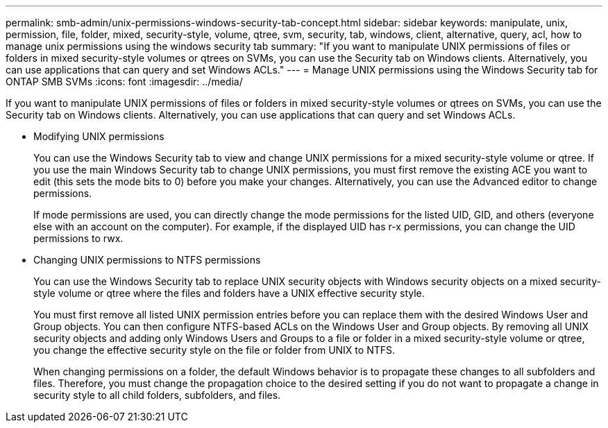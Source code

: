 ---
permalink: smb-admin/unix-permissions-windows-security-tab-concept.html
sidebar: sidebar
keywords: manipulate, unix, permission, file, folder, mixed, security-style, volume, qtree, svm, security, tab, windows, client, alternative, query, acl, how to manage unix permissions using the windows security tab
summary: "If you want to manipulate UNIX permissions of files or folders in mixed security-style volumes or qtrees on SVMs, you can use the Security tab on Windows clients. Alternatively, you can use applications that can query and set Windows ACLs."
---
= Manage UNIX permissions using the Windows Security tab for ONTAP SMB SVMs
:icons: font
:imagesdir: ../media/

[.lead]
If you want to manipulate UNIX permissions of files or folders in mixed security-style volumes or qtrees on SVMs, you can use the Security tab on Windows clients. Alternatively, you can use applications that can query and set Windows ACLs.

* Modifying UNIX permissions
+
You can use the Windows Security tab to view and change UNIX permissions for a mixed security-style volume or qtree. If you use the main Windows Security tab to change UNIX permissions, you must first remove the existing ACE you want to edit (this sets the mode bits to 0) before you make your changes. Alternatively, you can use the Advanced editor to change permissions.
+
If mode permissions are used, you can directly change the mode permissions for the listed UID, GID, and others (everyone else with an account on the computer). For example, if the displayed UID has r-x permissions, you can change the UID permissions to rwx.

* Changing UNIX permissions to NTFS permissions
+
You can use the Windows Security tab to replace UNIX security objects with Windows security objects on a mixed security-style volume or qtree where the files and folders have a UNIX effective security style.
+
You must first remove all listed UNIX permission entries before you can replace them with the desired Windows User and Group objects. You can then configure NTFS-based ACLs on the Windows User and Group objects. By removing all UNIX security objects and adding only Windows Users and Groups to a file or folder in a mixed security-style volume or qtree, you change the effective security style on the file or folder from UNIX to NTFS.
+
When changing permissions on a folder, the default Windows behavior is to propagate these changes to all subfolders and files. Therefore, you must change the propagation choice to the desired setting if you do not want to propagate a change in security style to all child folders, subfolders, and files.

// 2025 Apr 30, ONTAPDOC-2981
